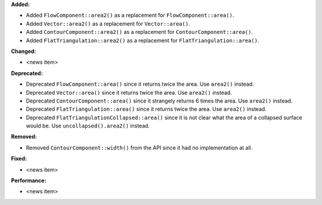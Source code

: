 **Added:**

* Added ``FlowComponent::area2()`` as a replacement for ``FlowComponent::area()``.
* Added ``Vector::area2()`` as a replacement for ``Vector::area()``.
* Added ``ContourComponent::area2()`` as a replacement for ``ContourComponent::area()``.
* Added ``FlatTriangulation::area2()`` as a replacement for ``FlatTriangulation::area()``.

**Changed:**

* <news item>

**Deprecated:**

* Deprecated ``FlowComponent::area()`` since it returns twice the area. Use ``area2()`` instead.
* Deprecated ``Vector::area()`` since it returns twice the area. Use ``area2()`` instead.
* Deprecated ``ContourComponent::area()`` since it strangely returns 6 times the area. Use ``area2()`` instead.
* Deprecated ``FlatTriangulation::area()`` since it returns twice the area. Use ``area2()`` instead.
* Deprecated ``FlatTriangulationCollapsed::area()`` since it is not clear what the area of a collapsed surface would be. Use ``uncollapsed().area2()`` instead.

**Removed:**

* Removed ``ContourComponent::width()`` from the API since it had no implementation at all.

**Fixed:**

* <news item>

**Performance:**

* <news item>
